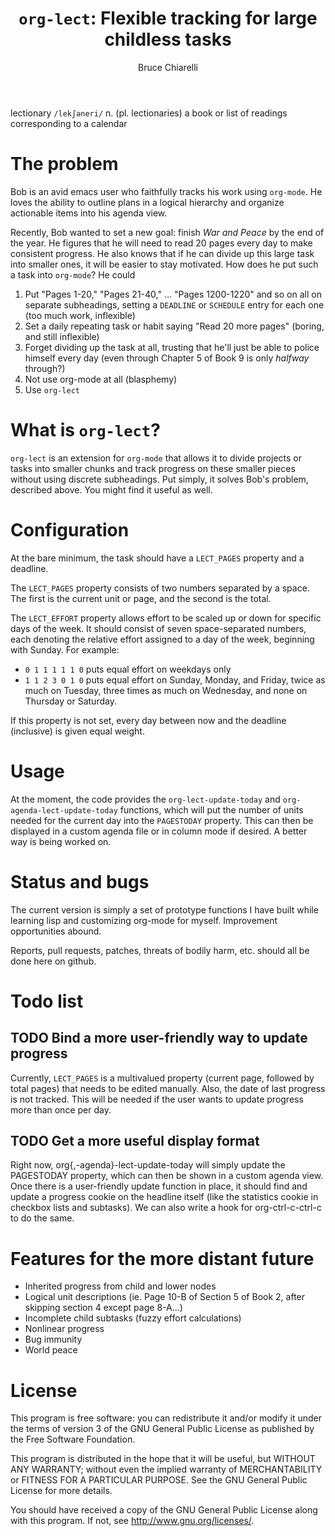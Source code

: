 #+TITLE: =org-lect=: Flexible tracking for large childless tasks
#+AUTHOR: Bruce Chiarelli
#+EMAIL: mano155 (worm-symbol) gmail (dot) com

lectionary =/lekʃəneri/= n. (pl. lectionaries) a book or list of
readings corresponding to a calendar

* The problem
  Bob is an avid emacs user who faithfully tracks his work using
  =org-mode=. He loves the ability to outline plans in a logical
  hierarchy and organize actionable items into his agenda view.

  Recently, Bob wanted to set a new goal: finish /War and Peace/ by the
  end of the year. He figures that he will need to read 20 pages every
  day to make consistent progress. He also knows that if he can divide
  up this large task into smaller ones, it will be easier to stay
  motivated. How does he put such a task into =org-mode=? He could

  1. Put "Pages 1-20," "Pages 21-40," ... "Pages 1200-1220" and so on
     all on separate subheadings, setting a =DEADLINE= or =SCHEDULE= entry
     for each one (too much work, inflexible)
  2. Set a daily repeating task or habit saying "Read 20 more pages"
     (boring, and still inflexible)
  3. Forget dividing up the task at all, trusting that he'll just be
     able to police himself every day (even through Chapter 5 of Book
     9 is only /halfway/ through?)
  4. Not use org-mode at all (blasphemy)
  5. Use =org-lect=

* What is =org-lect=? 
  =org-lect= is an extension for =org-mode= that allows it to divide
  projects or tasks into smaller chunks and track progress on these
  smaller pieces without using discrete subheadings. Put simply, it
  solves Bob's problem, described above. You might find it useful as
  well.

* Configuration
  At the bare minimum, the task should have a =LECT_PAGES= property
  and a deadline.

  The =LECT_PAGES= property consists of two numbers separated by a
  space. The first is the current unit or page, and the second is the
  total.

  The =LECT_EFFORT= property allows effort to be scaled up or down for
  specific days of the week. It should consist of seven
  space-separated numbers, each denoting the relative effort assigned
  to a day of the week, beginning with Sunday. For example:

  - =0 1 1 1 1 1 0= puts equal effort on weekdays only
  - =1 1 2 3 0 1 0= puts equal effort on Sunday, Monday, and Friday,
    twice as much on Tuesday, three times as much on Wednesday, and
    none on Thursday or Saturday.

  If this property is not set, every day between now and the deadline
  (inclusive) is given equal weight.

* Usage
  At the moment, the code provides the =org-lect-update-today= and
  =org-agenda-lect-update-today= functions, which will put the number
  of units needed for the current day into the =PAGESTODAY= property.
  This can then be displayed in a custom agenda file or in column mode
  if desired. A better way is being worked on.

* Status and bugs
  The current version is simply a set of prototype functions I have
  built while learning lisp and customizing org-mode for
  myself. Improvement opportunities abound.

  Reports, pull requests, patches, threats of bodily harm, etc. should
  all be done here on github.

* Todo list
  
** TODO Bind a more user-friendly way to update progress
   Currently, =LECT_PAGES= is a multivalued property (current page,
   followed by total pages) that needs to be edited manually. Also,
   the date of last progress is not tracked. This will be needed if
   the user wants to update progress more than once per day.

** TODO Get a more useful display format
   Right now, org{,-agenda}-lect-update-today will simply update the
   PAGESTODAY property, which can then be shown in a custom agenda
   view.  Once there is a user-friendly update function in place, it
   should find and update a progress cookie on the headline itself
   (like the statistics cookie in checkbox lists and subtasks). We can
   also write a hook for org-ctrl-c-ctrl-c to do the same.

* Features for the more distant future

  - Inherited progress from child and lower nodes
  - Logical unit descriptions (ie. Page 10-B of Section 5 of Book
    2, after skipping section 4 except page 8-A...)
  - Incomplete child subtasks (fuzzy effort calculations)
  - Nonlinear progress
  - Bug immunity
  - World peace 

* License
    This program is free software: you can redistribute it and/or
    modify it under the terms of version 3 of the GNU General Public
    License as published by the Free Software Foundation.

    This program is distributed in the hope that it will be useful,
    but WITHOUT ANY WARRANTY; without even the implied warranty of
    MERCHANTABILITY or FITNESS FOR A PARTICULAR PURPOSE.  See the
    GNU General Public License for more details.

    You should have received a copy of the GNU General Public License
    along with this program.  If not, see [[http://www.gnu.org/licenses/]].
